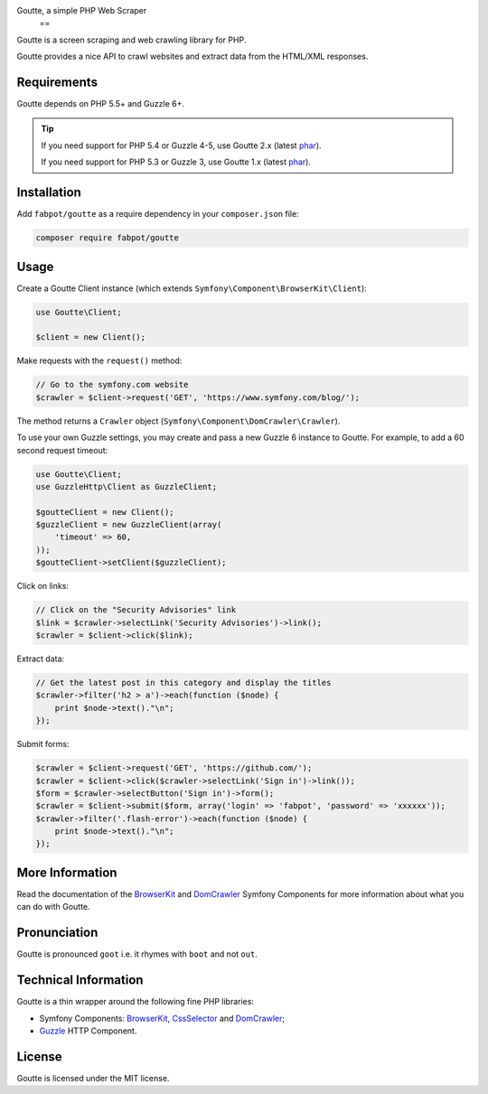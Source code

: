 Goutte, a simple PHP Web Scraper
          ==

Goutte is a screen scraping and web crawling library for PHP.

Goutte provides a nice API to crawl websites and extract data from the HTML/XML
responses.

Requirements
------------

Goutte depends on PHP 5.5+ and Guzzle 6+.

.. tip::

    If you need support for PHP 5.4 or Guzzle 4-5, use Goutte 2.x (latest `phar
    <https://github.com/FriendsOfPHP/Goutte/releases/download/v2.0.4/goutte-v2.0.4.phar>`_).

    If you need support for PHP 5.3 or Guzzle 3, use Goutte 1.x (latest `phar
    <https://github.com/FriendsOfPHP/Goutte/releases/download/v1.0.7/goutte-v1.0.7.phar>`_).

Installation
------------

Add ``fabpot/goutte`` as a require dependency in your ``composer.json`` file:

.. code-block:: bash

    composer require fabpot/goutte

Usage
-----

Create a Goutte Client instance (which extends
``Symfony\Component\BrowserKit\Client``):

.. code-block:: php

    use Goutte\Client;

    $client = new Client();

Make requests with the ``request()`` method:

.. code-block:: php

    // Go to the symfony.com website
    $crawler = $client->request('GET', 'https://www.symfony.com/blog/');

The method returns a ``Crawler`` object
(``Symfony\Component\DomCrawler\Crawler``).

To use your own Guzzle settings, you may create and pass a new Guzzle 6
instance to Goutte. For example, to add a 60 second request timeout:

.. code-block:: php

    use Goutte\Client;
    use GuzzleHttp\Client as GuzzleClient;
    
    $goutteClient = new Client();
    $guzzleClient = new GuzzleClient(array(
        'timeout' => 60,
    ));
    $goutteClient->setClient($guzzleClient);

Click on links:

.. code-block:: php

    // Click on the "Security Advisories" link
    $link = $crawler->selectLink('Security Advisories')->link();
    $crawler = $client->click($link);

Extract data:

.. code-block:: php

    // Get the latest post in this category and display the titles
    $crawler->filter('h2 > a')->each(function ($node) {
        print $node->text()."\n";
    });

Submit forms:

.. code-block:: php

    $crawler = $client->request('GET', 'https://github.com/');
    $crawler = $client->click($crawler->selectLink('Sign in')->link());
    $form = $crawler->selectButton('Sign in')->form();
    $crawler = $client->submit($form, array('login' => 'fabpot', 'password' => 'xxxxxx'));
    $crawler->filter('.flash-error')->each(function ($node) {
        print $node->text()."\n";
    });

More Information
----------------

Read the documentation of the `BrowserKit`_ and `DomCrawler`_ Symfony
Components for more information about what you can do with Goutte.

Pronunciation
-------------

Goutte is pronounced ``goot`` i.e. it rhymes with ``boot`` and not ``out``.

Technical Information
---------------------

Goutte is a thin wrapper around the following fine PHP libraries:

* Symfony Components: `BrowserKit`_, `CssSelector`_ and `DomCrawler`_;

*  `Guzzle`_ HTTP Component.

License
-------

Goutte is licensed under the MIT license.

.. _`Composer`: https://getcomposer.org
.. _`Guzzle`: http://docs.guzzlephp.org
.. _`BrowserKit`: https://symfony.com/components/BrowserKit
.. _`DomCrawler`: https://symfony.com/doc/current/components/dom_crawler.html
.. _`CssSelector`: https://symfony.com/doc/current/components/css_selector.html
